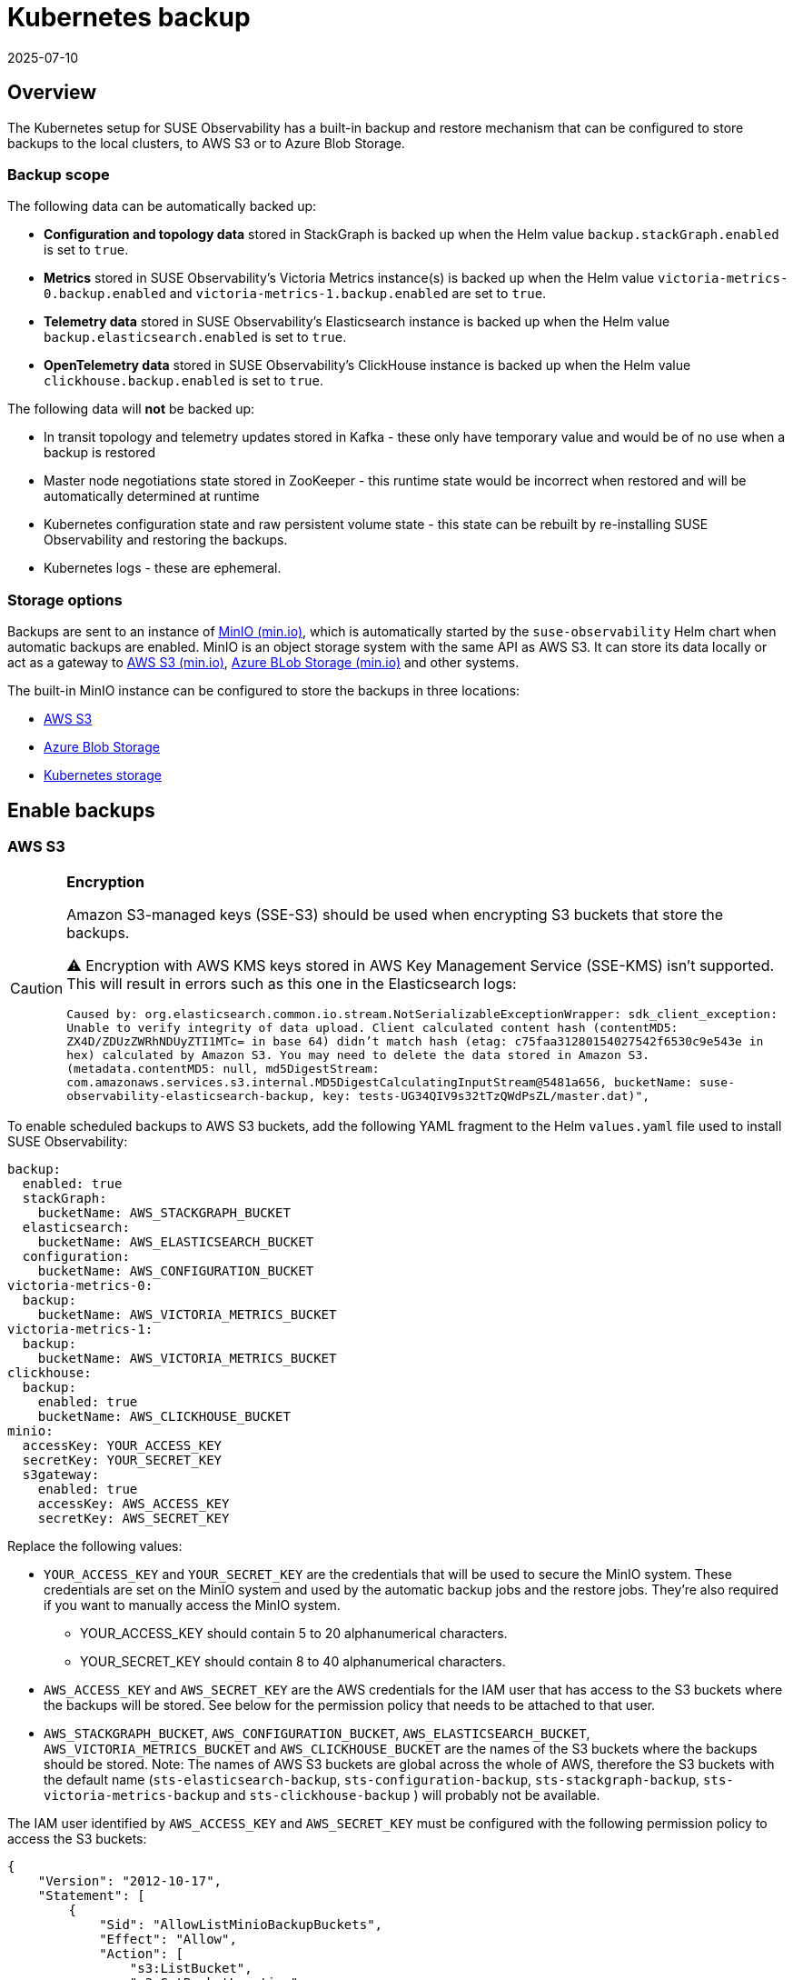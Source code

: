 = Kubernetes backup
:revdate: 2025-07-10
:page-revdate: {revdate}
:description: SUSE Observability Self-hosted

== Overview

The Kubernetes setup for SUSE Observability has a built-in backup and restore mechanism that can be configured to store backups to the local clusters, to AWS S3 or to Azure Blob Storage.

=== Backup scope

The following data can be automatically backed up:

* *Configuration and topology data* stored in StackGraph is backed up when the Helm value `backup.stackGraph.enabled` is set to `true`.
* *Metrics* stored in SUSE Observability's Victoria Metrics instance(s) is backed up when the Helm value `victoria-metrics-0.backup.enabled` and `victoria-metrics-1.backup.enabled` are set to `true`.
* *Telemetry data* stored in SUSE Observability's Elasticsearch instance is backed up when the Helm value `backup.elasticsearch.enabled` is set to `true`.
* *OpenTelemetry data* stored in SUSE Observability's ClickHouse instance is backed up when the Helm value `clickhouse.backup.enabled` is set to `true`.

The following data will *not* be backed up:

* In transit topology and telemetry updates stored in Kafka - these only have temporary value and would be of no use when a backup is restored
* Master node negotiations state stored in ZooKeeper - this runtime state would be incorrect when restored and will be automatically determined at runtime
* Kubernetes configuration state and raw persistent volume state - this state can be rebuilt by re-installing SUSE Observability and restoring the backups.
* Kubernetes logs - these are ephemeral.

=== Storage options

Backups are sent to an instance of https://min.io/[MinIO (min.io)], which is automatically started by the `suse-observability` Helm chart when automatic backups are enabled. MinIO is an object storage system with the same API as AWS S3. It can store its data locally or act as a gateway to https://docs.min.io/docs/minio-gateway-for-s3.html[AWS S3 (min.io)], https://docs.min.io/docs/minio-gateway-for-azure.html[Azure BLob Storage (min.io)] and other systems.

The built-in MinIO instance can be configured to store the backups in three locations:

* <<_aws_s3,AWS S3>>
* <<_azure_blob_storage,Azure Blob Storage>>
* <<_kubernetes_storage,Kubernetes storage>>

== Enable backups

=== AWS S3

[CAUTION]
====

*Encryption*

Amazon S3-managed keys (SSE-S3) should be used when encrypting S3 buckets that store the backups.

⚠️ Encryption with AWS KMS keys stored in AWS Key Management Service (SSE-KMS) isn't supported. This will result in errors such as this one in the Elasticsearch logs:

`Caused by: org.elasticsearch.common.io.stream.NotSerializableExceptionWrapper: sdk_client_exception: Unable to verify integrity of data upload. Client calculated content hash (contentMD5: ZX4D/ZDUzZWRhNDUyZTI1MTc= in base 64) didn't match hash (etag: c75faa31280154027542f6530c9e543e in hex) calculated by Amazon S3. You may need to delete the data stored in Amazon S3. (metadata.contentMD5: null, md5DigestStream: com.amazonaws.services.s3.internal.MD5DigestCalculatingInputStream@5481a656, bucketName: suse-observability-elasticsearch-backup, key: tests-UG34QIV9s32tTzQWdPsZL/master.dat)",`
====


To enable scheduled backups to AWS S3 buckets, add the following YAML fragment to the Helm `values.yaml` file used to install SUSE Observability:

[,yaml]
----
backup:
  enabled: true
  stackGraph:
    bucketName: AWS_STACKGRAPH_BUCKET
  elasticsearch:
    bucketName: AWS_ELASTICSEARCH_BUCKET
  configuration:
    bucketName: AWS_CONFIGURATION_BUCKET
victoria-metrics-0:
  backup:
    bucketName: AWS_VICTORIA_METRICS_BUCKET
victoria-metrics-1:
  backup:
    bucketName: AWS_VICTORIA_METRICS_BUCKET
clickhouse:
  backup:
    enabled: true
    bucketName: AWS_CLICKHOUSE_BUCKET
minio:
  accessKey: YOUR_ACCESS_KEY
  secretKey: YOUR_SECRET_KEY
  s3gateway:
    enabled: true
    accessKey: AWS_ACCESS_KEY
    secretKey: AWS_SECRET_KEY
----

Replace the following values:

* `YOUR_ACCESS_KEY` and `YOUR_SECRET_KEY` are the credentials that will be used to secure the MinIO system. These credentials are set on the MinIO system and used by the automatic backup jobs and the restore jobs. They're also required if you want to manually access the MinIO system.
 ** YOUR_ACCESS_KEY should contain 5 to 20 alphanumerical characters.
 ** YOUR_SECRET_KEY should contain 8 to 40 alphanumerical characters.
* `AWS_ACCESS_KEY` and `AWS_SECRET_KEY` are the AWS credentials for the IAM user that has access to the S3 buckets where the backups will be stored. See below for the permission policy that needs to be attached to that user.
* `AWS_STACKGRAPH_BUCKET`, `AWS_CONFIGURATION_BUCKET`, `AWS_ELASTICSEARCH_BUCKET`, `AWS_VICTORIA_METRICS_BUCKET` and `AWS_CLICKHOUSE_BUCKET` are the names of the S3 buckets where the backups should be stored. Note: The names of AWS S3 buckets are global across the whole of AWS, therefore the S3 buckets with the default name (`sts-elasticsearch-backup`, `sts-configuration-backup`, `sts-stackgraph-backup`, `sts-victoria-metrics-backup` and `sts-clickhouse-backup` ) will probably not be available.

The IAM user identified by `AWS_ACCESS_KEY` and `AWS_SECRET_KEY` must be configured with the following permission policy to access the S3 buckets:

[,javascript]
----
{
    "Version": "2012-10-17",
    "Statement": [
        {
            "Sid": "AllowListMinioBackupBuckets",
            "Effect": "Allow",
            "Action": [
                "s3:ListBucket",
                "s3:GetBucketLocation"
            ],
            "Resource": [
                "arn:aws:s3:::AWS_STACKGRAPH_BUCKET",
                "arn:aws:s3:::AWS_ELASTICSEARCH_BUCKET",
                "arn:aws:s3:::AWS_VICTORIA_METRICS_BUCKET",
                "arn:aws:s3:::AWS_CLICKHOUSE_BUCKET",
                "arn:aws:s3:::AWS_CONFIGURATION_BUCKET"
            ]
        },
        {
            "Sid": "AllowWriteMinioBackupBuckets",
            "Effect": "Allow",
            "Action": [
                "s3:PutObject",
                "s3:GetObject",
                "s3:DeleteObject"
            ],
            "Resource": [
                "arn:aws:s3:::AWS_STACKGRAPH_BUCKET/*",
                "arn:aws:s3:::AWS_ELASTICSEARCH_BUCKET/*",
                "arn:aws:s3:::AWS_VICTORIA_METRICS_BUCKET/*",
                "arn:aws:s3:::AWS_CLICKHOUSE_BUCKET/*",
                "arn:aws:s3:::AWS_CONFIGURATION_BUCKET"
            ]
        }
    ]
}
----

=== Azure Blob Storage

To enable backups to an Azure Blob Storage account, add the following YAML fragment to the Helm `values.yaml` file used to install SUSE Observability:

[,yaml]
----
backup:
  enabled: true
minio:
  accessKey: AZURE_STORAGE_ACCOUNT_NAME
  secretKey: AZURE_STORAGE_ACCOUNT_KEY
  azuregateway:
    enabled: true
----

Replace the following values:

* `AZURE_STORAGE_ACCOUNT_NAME` - the https://learn.microsoft.com/en-us/azure/storage/common/storage-account-create?tabs=azure-portal[Azure storage account name (learn.microsoft.com)]
* `AZURE_STORAGE_ACCOUNT_KEY` - the https://learn.microsoft.com/en-us/azure/storage/common/storage-account-keys-manage?tabs=azure-portal[Azure storage account key (learn.microsoft.com)] where the backups should be stored.

The StackGraph, Elasticsearch and Victoria Metrics backups are stored in BLOB containers called `sts-stackgraph-backup`, `sts-configuration-backup`, `sts-elasticsearch-backup`, `sts-victoria-metrics-backup`, `sts-clickhouse-backup` respectively. These names can be changed by setting the Helm values `backup.stackGraph.bucketName`, `backup.elasticsearch.bucketName`, `victoria-metrics-0.backup.bucketName`, `victoria-metrics-1.backup.bucketName` and `clickhouse.backup.bucketName` respectively.

=== Kubernetes storage

[CAUTION]
====
If MinIO is configured to store its data in Kubernetes storage, a PersistentVolumeClaim (PVC) is used to request storage from the Kubernetes cluster. The kind of storage allocated depends on the configuration of the cluster.

It's advised to use AWS S3 for clusters running on Amazon AWS and Azure Blob Storage for clusters running on Azure for the following reasons:

. Kubernetes clusters running in a cloud provider usually map PVCs to block storage, such as Elastic Block Storage for AWS or Azure Block Storage. Block storage is expensive, especially for large data volumes.
. Persistent Volumes are destroyed when the cluster that created them is destroyed. That means an (accidental) deletion of your cluster will also destroy all backups stored in Persistent Volumes.
. Persistent Volumes can't be accessed from another cluster. That means that it isn't possible to restore SUSE Observability from a backup taken on another cluster.
====


To enable backups to cluster-local storage, enable MinIO by adding the following YAML fragment to the Helm `values.yaml` file used to install SUSE Observability:

[,yaml]
----
backup:
  enabled: true
minio:
  accessKey: YOUR_ACCESS_KEY
  secretKey: YOUR_SECRET_KEY
  persistence:
    enabled: true
----

Replace the following values:

* `YOUR_ACCESS_KEY` and `YOUR_SECRET_KEY` - the credentials that will be used to secure the MinIO system. The automatic backup jobs and the restore jobs will use them. They're also required to manually access the MinIO storage. `YOUR_ACCESS_KEY` should contain 5 to 20 alphanumerical characters and `YOUR_SECRET_KEY` should contain 8 to 40 alphanumerical characters.

== Configuration and topology data (StackGraph)

Configuration and topology data (StackGraph) backups are full backups, stored in a single file with the extension `.graph`. Each file contains a full backup and can be moved, copied or deleted as required.

=== Disable scheduled backups

When `backup.enabled` is set to `true`, scheduled StackGraph backups are enabled by default. To disable scheduled StackGraph backups only, set the Helm value `backup.stackGraph.scheduled.enabled` to `false`.

=== Disable restores

When `backup.enabled` is set to `true`, StackGraph restores are enabled by default. To disable StackGraph restore functionality only, set the Helm value `backup.stackGraph.restore.enabled` to `false`.

=== Backup schedule

By default, the StackGraph backups are created daily at 03:00 AM server time.

The backup schedule can be configured using the Helm value `backup.stackGraph.scheduled.schedule`, specified in https://kubernetes.io/docs/concepts/workloads/controllers/cron-jobs/#_cron_schedule_syntax[Kubernetes cron schedule syntax (kubernetes.io)].

=== Backup retention

By default, the StackGraph backups are kept for 30 days. As StackGraph backups are full backups, this can require a lot of storage.

The backup retention delta can be configured using the Helm value `backup.stackGraph.scheduled.backupRetentionTimeDelta`, specified in the format of GNU date `--date` argument. For example, the default is `30 days ago`. See https://www.gnu.org/software/coreutils/manual/html_node/Relative-items-in-date-strings.html[Relative items in date strings] for more examples.

== Metrics (Victoria Metrics)

[WARNING]
====
Victoria Metrics use incremental backups without versioning of a bucket, it means that the new backup *replaces completely the previous one*.

In case you run into one of the following situations:

* mount an empty volume to `/storage` directory of Victoria Metrics instances
* delete the `/storage` directory or files inside from Victoria Metrics instances

The next (empty) backup created will be labeled with a new version and the previous one, before the volume was emptied, will be preserved.
Both backups will be from that moment on <<_list_victoria_metrics_backups,listed as available for restore>>.
====


Metrics (Victoria Metrics) use instant snapshots to store data in incremental backups. Many instances of Victoria Metrics can store backups to the same bucket, each of them will be stored in separated directory. All files located in the directory should be treated as a single whole and can only be moved, copied or deleted as a whole.

[NOTE]
====
High Available deployments should be deployed with two instances of Victoria Metrics. Backups are enabled/configured independently for each of them.

The following code snippets/commands are provided for the first instance of Victoria Metric `victoria-metrics-0`. To backup/configure the second instance you should use `victoria-metrics-1`
====


=== Enable scheduled backups

Backups of Victoria Metrics are disabled by default. To enabled scheduled Victoria Metrics backups, set the Helm value `victoria-metrics-0.backup.enabled` to `true`.

[CAUTION]
====
Victoria Metrics backups requires to <<_enable_backups,enable backups>>.
====


=== Enable restores

Restore functionality of Victoria Metrics are disabled by default. To enabled restore functionality of Victoria Metrics, set the Helm value `victoria-metrics-0.restore.enabled` to `true`.

[CAUTION]
====
Victoria Metrics restore functionality requires to <<_enable_backups,enable backups>>.
====


=== Backup schedule

By default, the Victoria Metrics backups are created every 1h:

* `victoria-metrics-0` - 25 minutes past the hour
* `victoria-metrics-1` - 35 minutes past the hour

The backup schedule can be configured using the Helm value `victoria-metrics-0.backup.scheduled.schedule` according https://github.com/aptible/supercronic/tree/master/cronexpr[cronexpr format]

== OpenTelemetry (ClickHouse)

ClickHouse uses both incremental and full backups. By default, full backups are executed daily at 00:45 am, and incremental backups are performed every hour. Each backup creates a new directory and old backups (directories) are deleted automatically. All files located in a backup directory are treated as a singular group and can only be moved, copied or deleted as a group. It's recommended to use the `clickhouse-backup` tool available on the `suse-observability-clickhouse-shard0-0` Pod to manage backups.

=== Enable scheduled backups

Backups of the ClickHouse are disabled by default. To enabled scheduled ClickHouse backups, set the Helm value `clickhouse.backup.enabled` to `true`.

[CAUTION]
====
ClickHouse backups requires to <<_enable_backups,enable backups>>.
====


=== Enable restores

Restore functionality of the ClickHouse are disabled by default. To enabled restore functionality of the ClickHouse, set the Helm value `clickhouse.restore.enabled` to `true`.

[CAUTION]
====
ClickHouse restore functionality requires to <<_enable_backups,enable backups>>.
====


=== Backup schedule

By default, the ClickHouse backups are created:

* Full Backup - at 00:45 every day
* Incremental Backup - 45 minutes past the hour (from 3 am to 12 am)

[CAUTION]
====
Backups struggle with parallel execution. If a second backup starts before the first one completes, it will disrupt the first backup. Therefore, it's crucial to avoid parallel execution. For instance, the first incremental backup should be executed three hours after the full one.
====


The backup schedule can be configured using the Helm value `clickhouse.backup.scheduled.full_schedule` and `clickhouse.backup.scheduled.incremental_schedule` according https://github.com/aptible/supercronic/tree/master/cronexpr[cronexpr format]

=== Backup retention

By default, the tooling keeps last 308 backups (full and incremental) what is equal to ~14 days.

The backup retention can be configured using the Helm value `clickhouse.backup.config.keep_remote`.

== Telemetry data (Elasticsearch)

The telemetry data (Elasticsearch) snapshots are incremental and stored in files with the extension `.dat`. The files in the Elasticsearch backup storage location should be treated as a single whole and can only be moved, copied or deleted as a whole.

The configuration snippets provided in the section xref:/setup/data-management/backup_restore/kubernetes_backup.adoc#_enable_backups[enable backups] will enable daily Elasticsearch snapshots.

=== Disable scheduled snapshots

When `backup.enabled` is set to `true`, scheduled Elasticsearch snapshots are enabled by default. To disable scheduled Elasticsearch snapshots only, set the Helm value `backup.elasticsearch.scheduled.enabled` to `false`.

=== Disable restores

When `backup.enabled` is set to `true`, Elasticsearch restores are enabled by default. To disable Elasticsearch restore functionality only, set the Helm value `backup.elasticsearch.restore.enabled` to `false`.

=== Snapshot schedule

By default, Elasticsearch snapshots are created daily at 03:00 AM server time.

The backup schedule can be configured using the Helm value `backup.elasticsearch.scheduled.schedule`, specified in https://www.elastic.co/guide/en/elasticsearch/reference/7.6/cron-expressions.html[Elasticsearch cron schedule syntax (elastic.co)].

=== Snapshot retention

By default, Elasticsearch snapshots are kept for 30 days, with a minimum of 5 snapshots and a maximum of 30 snapshots.

The retention time and number of snapshots kept can be configured using the following Helm values:

* `backup.elasticsearch.scheduled.snapshotRetentionExpireAfter`, specified in https://www.elastic.co/guide/en/elasticsearch/reference/7.6/common-options.html#_time_units[Elasticsearch time units (elastic.co)].
* `backup.elasticsearch.scheduled.snapshotRetentionMinCount`
* `backup.elasticsearch.scheduled.snapshotRetentionMaxCount`

[NOTE]
====
By default, the retention task itself https://www.elastic.co/guide/en/elasticsearch/reference/7.6/slm-settings.html#_slm_retention_schedule[runs daily at 1:30 AM UTC (elastic.co)]. If you set snapshots to expire faster than within a day, for example for testing purposes, you will need to change the schedule for the retention task.
====


=== Snapshot indices

By default, a snapshot is created for Elasticsearch indices with names that start with `sts`.

The indices for which a snapshot is created can be configured using the Helm value `backup.elasticsearch.scheduled.indices`, specified in https://www.w3schools.com/js/js_json_arrays.asp[JSON array format (w3schools.com)].

== Restore backups and snapshots

Scripts to list and restore backups and snapshots can be downloaded from the https://github.com/StackVista/helm-charts/releases/latest[latest release for the SUSE Observability Helm chart]. Download and extract the `backup-scripts-<version>.tar.gz` to get started.

[NOTE]
====
*Before you use the scripts, ensure that:*

* The `kubectl` binary is installed and configured to connect to:
 .. The Kubernetes cluster where SUSE Observability has been installed.
 .. The namespace within that cluster where SUSE Observability has been installed.
* The following Helm values have been correctly set:
 .. `backup.enabled` is set to `true`.
 .. `backup.stackGraph.restore.enabled` isn't set to `false` (to access StackGraph backups).
 .. `backup.elasticsearch.restore.enabled` isn't set to `false` (to access Elasticsearch snapshots).
 .. `victoria-metrics-0.restore.enabled` or `victoria-metrics-1.restore.enabled` isn't set to `false` (to access Victoria Metrics snapshots).
====


=== List StackGraph backups

To list the StackGraph backups, execute the following command:

[,bash]
----
./restore/list-stackgraph-backups.sh
----

The output should look like this:

[,bash]
----
job.batch/stackgraph-list-backups-20210222t111942 created
Waiting for job to start...
=== Listing StackGraph backups in bucket "sts-stackgraph-backup"...
sts-backup-20210215-0300.graph
sts-backup-20210216-0300.graph
sts-backup-20210217-0300.graph
sts-backup-20210218-0300.graph
sts-backup-20210219-0300.graph
sts-backup-20210220-0300.graph
sts-backup-20210221-0300.graph
sts-backup-20210222-0300.graph
===
job.batch "stackgraph-list-backups-20210222t111942" deleted
----

The timestamp when the backup was taken is part of the backup name.

[NOTE]
====
Lines in the output that start with `Error from server (BadRequest):` are expected. They appear when the script is waiting for the pod to start.
====


=== Restore a StackGraph backup

[CAUTION]
====
*To avoid the unexpected loss of existing data, a backup can only be restored on a clean environment by default.*
If you are completely sure that any existing data can be overwritten, you can override this safety feature by using the command `-force`.
Only execute the restore command when you are sure that you want to restore the backup.
====


To restore a StackGraph backup on a clean environment, select a backup name and pass it as the first parameter in the following command:

[,bash]
----
./restore/restore-stackgraph-backup.sh sts-backup-20210216-0300.graph
----

To restore a StackGraph backup on an *environment with existing data*, select a backup name and pass it as the first parameter in the following command next to a second parameter `-force`:
[NOTE]
====
*Note that existing data will be overwritten when the backup is restored.*

Only do this if you are completely sure that any existing data can be overwritten.
====


[,bash]
----
./restore/restore-stackgraph-backup.sh sts-backup-20210216-0300.graph -force
----

The output should look like this:

[,bash]
----
job.batch/stackgraph-restore-20210222t112142 created
Waiting for job to start...
=== Downloading StackGraph backup "sts-backup-20210216-0300.graph" from bucket "sts-stackgraph-backup"...
download: s3://sts-stackgraph-backup/sts-backup-20210216-1252.graph to ../../tmp/sts-backup-20210216-0300.graph
=== Importing StackGraph data from "sts-backup-20210216-0300.graph"...
WARNING: An illegal reflective access operation has occurred
WARNING: Illegal reflective access by org.codehaus.groovy.vmplugin.v7.Java7$1 (file:/opt/docker/lib/org.codehaus.groovy.groovy-2.5.4.jar) to constructor java.lang.invoke.MethodHandles$Lookup(java.lang.Class,int)
WARNING: Please consider reporting this to the maintainers of org.codehaus.groovy.vmplugin.v7.Java7$1
WARNING: Use --illegal-access=warn to enable warnings of further illegal reflective access operations
WARNING: All illegal access operations will be denied in a future release
===
job.batch "stackgraph-restore-20210222t112142" deleted
----

In case you are running a restore command missing the `-force` flag on a non-empty database the output will contain an error like this:

[,bash]
----
ERROR com.stackvista.graph.migration.Restore - Restore isn't possible in a non empty.
----

[NOTE]
====
Lines that starts with `WARNING:` are expected. They're generated by Groovy running in JDK 11 and can be ignored.
====


=== List Victoria Metrics backups

To list the Victoria Metrics backups, execute the following command:

[,bash]
----
./restore/list-victoria-metrics-backups.sh
----

The output should look like this:

[,bash]
----
job.batch/victoria-metrics-list-backups-20231016t125557 created
Waiting for job to start...
Waiting for job to start...
=== Fetching timestamps of last completed incremental backups
victoria-metrics-0 victoria-metrics-0-20231128160000 "Wed, 29 Nov 2023 07:36:00 GMT"
victoria-metrics-0 victoria-metrics-0-20231129092200 "Wed, 29 Nov 2023 10:56:00 GMT"

===
job.batch "victoria-metrics-list-backups-20231016t125557" deleted
----

where you can see the Victoria metrics instance, the specific backup version and the last time a backup was completed.

=== Restore a Victoria Metrics backup

[CAUTION]
====
*Restore functionality always overrides data. You must be careful to avoid the unexpected loss of existing data.*
====


[CAUTION]
====
*Restore functionality requires to stop an instance of Victoria Metric while the process.*

All new metrics will be cached by `vmagent` while the restore process, please ensure the `vmagent` has enough memory to cache metrics.
====


To restore a Victoria Metrics backup, select an instance name and a backup version and pass them as parameters in the following command:

[,bash]
----
./restore/restore-victoria-metrics-backup.sh victoria-metrics-0 victoria-metrics-0-20231128160000
----

The output should look like this:

[,bash]
----
=== Scaling down the Victoria Metrics instance
statefulset.apps/suse-observability-victoria-metrics-0 scaled
=== Allowing pods to terminate
=== Starting restore job
job.batch/victoria-metrics-restore-backup-20231017t092607 created
=== Restore job started. Follow the logs with the following command:
kubectl logs --follow job/victoria-metrics-restore-backup-20231017t092607
=== After the job has completed clean up the job and scale up the Victoria Metrics instance pods again with the following commands:
kubectl delete job victoria-metrics-restore-backup-20231017t092607
kubectl scale statefulsets suse-observability-victoria-metrics-0 --replicas=1
----

Then follow logs to check the job status

----
2023-10-17T07:26:42.564Z	info	VictoriaMetrics/lib/backup/actions/restore.go:194	restored 53072307269 bytes from backup in 0.445 seconds; deleted 639118752 bytes; downloaded 1204539 bytes
2023-10-17T07:26:42.564Z	info	VictoriaMetrics/app/vmrestore/main.go:64	gracefully shutting down http server for metrics at ":8421"
2023-10-17T07:26:42.564Z	info	VictoriaMetrics/app/vmrestore/main.go:68	successfully shut down http server for metrics in 0.000 seconds
----

After completion (*ensure if the backup has been restored successfully*), it's needed to follow commands printed by the earlier command:

* delete the restore job
* scale up the Victoria Metrics instance

=== List ClickHouse backups

[NOTE]
====
The following script needs permission to execute the `kubectl exec` command.
====


To list ClickHouse backups, execute the following command:

[,bash]
----
./restore/list-clickhouse-backups.sh
----

The output should look like this:

[,bash]
----
full_2024-06-17T18-50-00          34.41KiB   17/06/2024 18:50:00   remote                                      tar, regular
incremental_2024-06-17T18-51-00   7.29KiB    17/06/2024 18:51:00   remote   +full_2024-06-17T18-50-00          tar, regular
incremental_2024-06-17T18-54-00   7.29KiB    17/06/2024 18:54:00   remote   +incremental_2024-06-17T18-51-00   tar, regular
incremental_2024-06-17T18-57-00   7.29KiB    17/06/2024 18:57:00   remote   +incremental_2024-06-17T18-54-00   tar, regular
full_2024-06-17T19-00-00          26.41KiB   17/06/2024 19:00:00   remote                                      tar, regular
incremental_2024-06-17T19-00-00   6.52KiB    17/06/2024 19:00:00   remote   +incremental_2024-06-17T18-57-00   tar, regular
incremental_2024-06-17T19-03-00   25.37KiB   17/06/2024 19:03:00   remote   +incremental_2024-06-17T19-00-00   tar, regular
incremental_2024-06-17T19-06-00   7.29KiB    17/06/2024 19:06:00   remote   +incremental_2024-06-17T19-03-00   tar, regular
----

where is printed:

* name, the name started with `full_` - it is a full backup, `incremental_` - it is an incremental backup
* size,
* creation date,
* `remote` - a backup is upload to a remote storage like S3
* parent backup - used by incremental backups
* format and compression

=== Restore a ClickHouse backup

[CAUTION]
====
*Restore functionality always overrides data (all tables in the `otel` database). You must be careful to avoid the unexpected loss of existing data.*
====


[NOTE]
====
The following script needs permission to execute the `kubectl exec` command.
====


[CAUTION]
====
*Restore functionality requires stopping all producers (like OpenTelemetry exporters). The script scales the StatefulSet down and then back up afterward.*
====


To restore a ClickHouse backup, select a backup version and pass them as a parameter in the following command:

[,bash]
----
./restore/restore-clickhouse-backup.sh incremental_2024-06-17T18-57-00
----

The output should look like this:

[,bash]
----
...
2024/06/17 19:14:19.509498  info download object_disks start backup=incremental_2024-06-17T19-06-00 operation=restore_data table=otel.otel_traces_trace_id_ts_mv
2024/06/17 19:14:19.509530  info download object_disks finish backup=incremental_2024-06-17T19-06-00 duration=0s operation=restore_data size=0B table=otel.otel_traces_trace_id_ts_mv
2024/06/17 19:14:19.509549  info done                      backup=incremental_2024-06-17T19-06-00 duration=0s operation=restore_data progress=12/12 table=otel.otel_traces_trace_id_ts_mv
2024/06/17 19:14:19.509574  info done                      backup=incremental_2024-06-17T19-06-00 duration=66ms operation=restore_data
2024/06/17 19:14:19.509591  info done                      backup=incremental_2024-06-17T19-06-00 duration=167ms operation=restore version=2.5.13
2024/06/17 19:14:19.509684  info clickhouse connection closed logger=clickhouse
Data restored
----

[NOTE]
====
*Error: error can't create table .... code: 57, message: Directory for table data store/.../ already exists*

ClickHouse does not permanently delete tables when the `+DROP DATABASE/TABLE ...+` command is executed. Instead, the database is marked as deleted and will be permanently removed after 8 minutes. This delay provides additional time to undo the operation. More details can be found at https://clickhouse.com/docs/en/sql-reference/statements/undrop[UNDROP TABLE]. If you attempt to restore data during this period, it will fail and produce the aforementioned error. Available solutions:

* wait 8 minutes (check table `select * from system.dropped_tables;` )
* configure `database_atomic_delay_before_drop_table_sec`
====


=== List Elasticsearch snapshots

To list the Elasticsearch snapshots, execute the following command:

[,bash]
----
./restore/list-elasticsearch-snapshots.sh
----

The output should look like this:

[,bash]
----
job.batch/elasticsearch-list-snapshots-20210224t133115 created
Waiting for job to start...
Waiting for job to start...
=== Listing Elasticsearch snapshots in snapshot repository "sts-backup" in bucket "sts-elasticsearch-backup"...
sts-backup-20210219-0300-mref7yrvrswxa02aqq213w
sts-backup-20210220-0300-yrn6qexkrdgh3pummsrj7e
sts-backup-20210221-0300-p481sih8s5jhre9zy4yw2o
sts-backup-20210222-0300-611kxendsvh4hhkoosr4b7
sts-backup-20210223-0300-ppss8nx40ykppss8nx40yk
===
job.batch "elasticsearch-list-snapshots-20210224t133115" deleted
----

The timestamp when the backup was taken is part of the backup name.

=== Delete Elasticsearch indices

[NOTE]
====
You can use the `--delete-all-indices` flag with the restore script to automatically delete all indices before restoring. See xref:/setup/data-management/backup_restore/kubernetes_backup.adoc#_restore_an_elasticsearch_snapshot[restore an Elasticsearch snapshot] for details.
====

To manually delete the existing Elasticsearch indices and restore a snapshot, follow these steps:

. Stop indexing - scale down all deployments using Elasticsearch to 0:
+
[,bash]
----
kubectl scale --replicas=0 deployment -l observability.suse.com/scalable-during-es-restore="true"
----

. Open a port-forward to the Elasticsearch master:
+
[,bash]
----
kubectl port-forward service/suse-observability-elasticsearch-master 9200:9200
----

. Get a list of all indices:
+
[,bash]
----
curl "http://localhost:9200/_cat/indices?v=true"
----
+
The output should look like this:
+
[,bash]
----
health status index                              uuid                   pri rep docs.count docs.deleted store.size pri.store.size dataset.size
green  open   .ds-sts_k8s_logs-2025.09.28-004619 9p7RZwNCR-aQwInTMr5Bow   3   1   24511032            0        6gb            3gb          3gb
green  open   sts_topology_events-2025.10.01     86I2JZIeRzqWkK1dolHzhg   1   1    1576132            0    111.6mb         55.8mb       55.8mb
green  open   sts_topology_events-2025.10.02     T-bcrok_S1uVPLusQuCMxw   1   1     999748            0     75.2mb         37.6mb       37.6mb
green  open   .ds-sts_k8s_logs-2025.09.30-004653 rwlcAr0sTPe9NaImtJLIiw   3   1   24387607            0        6gb            3gb          3gb
green  open   sts_topology_events-2025.09.10     T0x-qvyUR2-dg4fyvdZIaQ   1   1    1746143            0    131.6mb         65.8mb       65.8mb
----

. Delete an index with a following command:
+
[,bash]
----
curl -X DELETE "http://localhost:9200/INDEX_NAME?pretty"
----
+
Replace `INDEX_NAME` with the name of the index to delete, for example:
+
[,bash]
----
curl -X DELETE "http://localhost:9200/sts_internal_events-2021.02.19?pretty"
----

. The output should be:
+
[,javascript]
----
{
"acknowledged" : true
}
----

=== Restore an Elasticsearch snapshot

[WARNING]
====
*When a snapshot is restored, existing indices won't be overwritten.*

You can use the `--delete-all-indices` flag to automatically delete all indices by the restoring script, or manually delete them as described in xref:/setup/data-management/backup_restore/kubernetes_backup.adoc#_delete_elasticsearch_indices[delete Elasticsearch indices].

====

[WARNING]
====
*If the Elasticsearch PersistentVolumes were re-created* (for example, by accidental deletion and following pod restart), the Elasticsearch backup configuration must be recreated. This can be done by either:

* Reinstalling the SUSE Observability Helm chart with the same configuration used for the initial installation, or
* Manually triggering the backup initialization CronJob:
+
[,bash]
----
kubectl create job --from=cronjob.batch/suse-observability-backup-init "suse-observability-backup-init-$(date +%s)"
----
====
To restore an Elasticsearch snapshot, select a snapshot name and pass it as the first parameter. You can optionally specify:

* A comma-separated list of indices to restore. If not specified, all indices matching the Helm value `backup.elasticsearch.scheduled.indices` will be restored. The default value is `"sts*"`).
* Introduced in version {x.x.x}, you can use the "--delete-all-indices" flag to automatically delete all existing indices before restoring.

==== Basic restore

[,bash]
----
./restore/restore-elasticsearch-snapshot.sh \
  sts-backup-20210223-0300-ppss8nx40ykppss8nx40yk
----

==== Restore specific indices

[,bash]
----
./restore/restore-elasticsearch-snapshot.sh \
  sts-backup-20210223-0300-ppss8nx40ykppss8nx40yk \
  "<INDEX_TO_RESTORE>,<INDEX_TO_RESTORE>"
----

==== Restore with automatic index deletion

[,bash]
----
./restore/restore-elasticsearch-snapshot.sh \
  sts-backup-20210223-0300-ppss8nx40ykppss8nx40yk \
  --delete-all-indices
----

When using the `--delete-all-indices` flag, you will be prompted to confirm:

[,text]
----
WARNING: All indices will be deleted before restore!
Are you sure you want to continue? (yes/no): yes
=== Starting restore job
job.batch/elasticsearch-restore-20251003t115746 created
=== Restore job started. Follow the logs and clean up the job with the following commands:
kubectl logs --follow job/elasticsearch-restore-20251003t115746
kubectl delete job/elasticsearch-restore-20251003t115746
----

Follow the logs to see the deletion and restore progress:

[,text]
----
kubectl logs --follow job/elasticsearch-restore-20251003t115746

=== Deleting all indices matching pattern "sts*"...
Found indices to delete:
.ds-sts_k8s_logs-2025.10.03-000007
.ds-sts_k8s_logs-2025.10.03-000004
sts_topology_events-2025.10.02
sts_topology_events-2025.10.03
...
=== All indices deleted successfully
=== Restoring ElasticSearch snapshot "sts-backup-20251003-0925-aby7d1tgs9whvbm6qj04ug" (indices = "sts*") from snapshot repository "sts-backup" in bucket "sts-elasticsearch-backup"...
{
  "snapshot" : {
    "snapshot" : "sts-backup-20251003-0925-aby7d1tgs9whvbm6qj04ug",
    "indices" : [
      ".ds-sts_k8s_logs-2025.10.02-000003",
      "sts_topology_events-2025.10.02",
      "sts_topology_events-2025.10.03"
    ],
    "shards" : {
      "total" : 15,
      "failed" : 0,
      "successful" : 15
    }
  }
}
===
----

After the indices have been restored, scale up all deployments using Elasticsearch:

[,bash]
----
kubectl scale --replicas=1 deployment -l observability.suse.com/scalable-during-es-restore="true"
----

